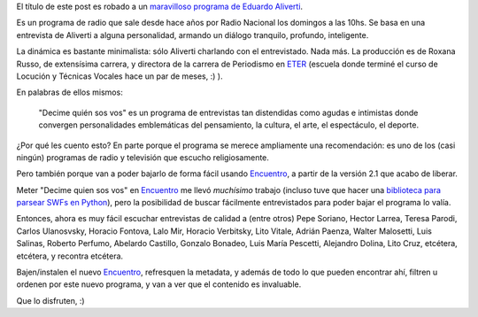 .. title: Decime quien sos vos
.. date: 2014-11-26 02:07:07
.. tags: Encuentro, software, radio, entrevistas, Aliverti

El título de este post es robado a un `maravilloso programa de Eduardo Aliverti <http://www.decimequiensosvos.com.ar/>`_.

Es un programa de radio que sale desde hace años por Radio Nacional los domingos a las 10hs. Se basa en una entrevista de Aliverti a alguna personalidad, armando un diálogo tranquilo, profundo, inteligente.

La dinámica es bastante minimalista: sólo Aliverti charlando con el entrevistado. Nada más. La producción es de Roxana Russo, de extensísima carrera, y directora de la carrera de Periodismo en `ETER <http://eter.com.ar/>`_ (escuela donde terminé el curso de Locución y Técnicas Vocales hace un par de meses, :) ).

En palabras de ellos mismos:

    "Decime quién sos vos" es un programa de entrevistas tan distendidas como agudas e intimistas donde convergen personalidades emblemáticas del pensamiento, la cultura, el arte, el espectáculo, el deporte.

¿Por qué les cuento esto? En parte porque el programa se merece ampliamente una recomendación: es uno de los (casi ningún) programas de radio y televisión que escucho religiosamente.

Pero también porque van a poder bajarlo de forma fácil usando `Encuentro <http://encuentro.taniquetil.com.ar/>`_, a partir de la versión 2.1 que acabo de liberar.

Meter "Decime quien sos vos" en `Encuentro <http://encuentro.taniquetil.com.ar/>`_ me llevó *muchísimo* trabajo (incluso tuve que hacer una `biblioteca para parsear SWFs en Python <https://github.com/facundobatista/yaswfp>`_), pero la posibilidad de buscar fácilmente entrevistados para poder bajar el programa lo valía.

Entonces, ahora es muy fácil escuchar entrevistas de calidad a (entre otros) Pepe Soriano, Hector Larrea, Teresa Parodi, Carlos Ulanosvsky, Horacio Fontova, Lalo Mir, Horacio Verbitsky, Lito Vitale, Adrián Paenza, Walter Malosetti, Luis Salinas, Roberto Perfumo, Abelardo Castillo, Gonzalo Bonadeo, Luis María Pescetti, Alejandro Dolina, Lito Cruz, etcétera, etcétera, y recontra etcétera.

Bajen/instalen el nuevo `Encuentro <http://encuentro.taniquetil.com.ar/>`_, refresquen la metadata, y además de todo lo que pueden encontrar ahí, filtren u ordenen por este nuevo programa, y van a ver que el contenido es invaluable.

Que lo disfruten, :)

